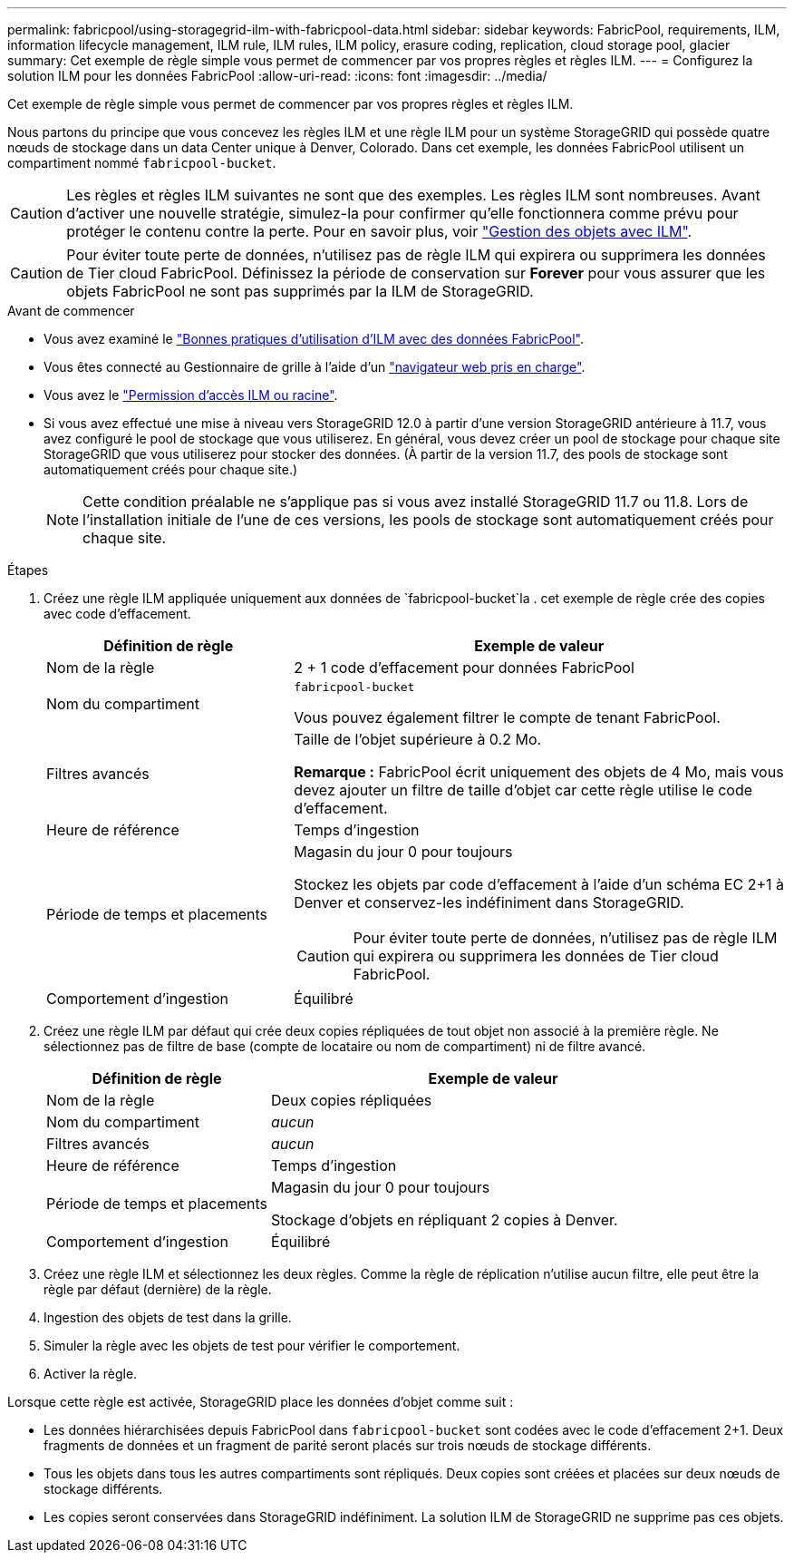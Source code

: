 ---
permalink: fabricpool/using-storagegrid-ilm-with-fabricpool-data.html 
sidebar: sidebar 
keywords: FabricPool, requirements, ILM, information lifecycle management, ILM rule, ILM rules, ILM policy, erasure coding, replication, cloud storage pool, glacier 
summary: Cet exemple de règle simple vous permet de commencer par vos propres règles et règles ILM. 
---
= Configurez la solution ILM pour les données FabricPool
:allow-uri-read: 
:icons: font
:imagesdir: ../media/


[role="lead"]
Cet exemple de règle simple vous permet de commencer par vos propres règles et règles ILM.

Nous partons du principe que vous concevez les règles ILM et une règle ILM pour un système StorageGRID qui possède quatre nœuds de stockage dans un data Center unique à Denver, Colorado. Dans cet exemple, les données FabricPool utilisent un compartiment nommé `fabricpool-bucket`.


CAUTION: Les règles et règles ILM suivantes ne sont que des exemples. Les règles ILM sont nombreuses. Avant d'activer une nouvelle stratégie, simulez-la pour confirmer qu'elle fonctionnera comme prévu pour protéger le contenu contre la perte. Pour en savoir plus, voir link:../ilm/index.html["Gestion des objets avec ILM"].


CAUTION: Pour éviter toute perte de données, n'utilisez pas de règle ILM qui expirera ou supprimera les données de Tier cloud FabricPool. Définissez la période de conservation sur *Forever* pour vous assurer que les objets FabricPool ne sont pas supprimés par la ILM de StorageGRID.

.Avant de commencer
* Vous avez examiné le link:best-practices-ilm.html["Bonnes pratiques d'utilisation d'ILM avec des données FabricPool"].
* Vous êtes connecté au Gestionnaire de grille à l'aide d'un link:../admin/web-browser-requirements.html["navigateur web pris en charge"].
* Vous avez le link:../admin/admin-group-permissions.html["Permission d'accès ILM ou racine"].
* Si vous avez effectué une mise à niveau vers StorageGRID 12.0 à partir d'une version StorageGRID antérieure à 11.7, vous avez configuré le pool de stockage que vous utiliserez.  En général, vous devez créer un pool de stockage pour chaque site StorageGRID que vous utiliserez pour stocker des données.  (À partir de la version 11.7, des pools de stockage sont automatiquement créés pour chaque site.)
+

NOTE: Cette condition préalable ne s'applique pas si vous avez installé StorageGRID 11.7 ou 11.8. Lors de l'installation initiale de l'une de ces versions, les pools de stockage sont automatiquement créés pour chaque site.



.Étapes
. Créez une règle ILM appliquée uniquement aux données de `fabricpool-bucket`la . cet exemple de règle crée des copies avec code d'effacement.
+
[cols="1a,2a"]
|===
| Définition de règle | Exemple de valeur 


 a| 
Nom de la règle
 a| 
2 + 1 code d'effacement pour données FabricPool



 a| 
Nom du compartiment
 a| 
`fabricpool-bucket`

Vous pouvez également filtrer le compte de tenant FabricPool.



 a| 
Filtres avancés
 a| 
Taille de l'objet supérieure à 0.2 Mo.

*Remarque :* FabricPool écrit uniquement des objets de 4 Mo, mais vous devez ajouter un filtre de taille d'objet car cette règle utilise le code d'effacement.



 a| 
Heure de référence
 a| 
Temps d'ingestion



 a| 
Période de temps et placements
 a| 
Magasin du jour 0 pour toujours

Stockez les objets par code d'effacement à l'aide d'un schéma EC 2+1 à Denver et conservez-les indéfiniment dans StorageGRID.


CAUTION: Pour éviter toute perte de données, n'utilisez pas de règle ILM qui expirera ou supprimera les données de Tier cloud FabricPool.



 a| 
Comportement d'ingestion
 a| 
Équilibré

|===
. Créez une règle ILM par défaut qui crée deux copies répliquées de tout objet non associé à la première règle. Ne sélectionnez pas de filtre de base (compte de locataire ou nom de compartiment) ni de filtre avancé.
+
[cols="1a,2a"]
|===
| Définition de règle | Exemple de valeur 


 a| 
Nom de la règle
 a| 
Deux copies répliquées



 a| 
Nom du compartiment
 a| 
_aucun_



 a| 
Filtres avancés
 a| 
_aucun_



 a| 
Heure de référence
 a| 
Temps d'ingestion



 a| 
Période de temps et placements
 a| 
Magasin du jour 0 pour toujours

Stockage d'objets en répliquant 2 copies à Denver.



 a| 
Comportement d'ingestion
 a| 
Équilibré

|===
. Créez une règle ILM et sélectionnez les deux règles. Comme la règle de réplication n'utilise aucun filtre, elle peut être la règle par défaut (dernière) de la règle.
. Ingestion des objets de test dans la grille.
. Simuler la règle avec les objets de test pour vérifier le comportement.
. Activer la règle.


Lorsque cette règle est activée, StorageGRID place les données d'objet comme suit :

* Les données hiérarchisées depuis FabricPool dans `fabricpool-bucket` sont codées avec le code d'effacement 2+1. Deux fragments de données et un fragment de parité seront placés sur trois nœuds de stockage différents.
* Tous les objets dans tous les autres compartiments sont répliqués. Deux copies sont créées et placées sur deux nœuds de stockage différents.
* Les copies seront conservées dans StorageGRID indéfiniment. La solution ILM de StorageGRID ne supprime pas ces objets.

